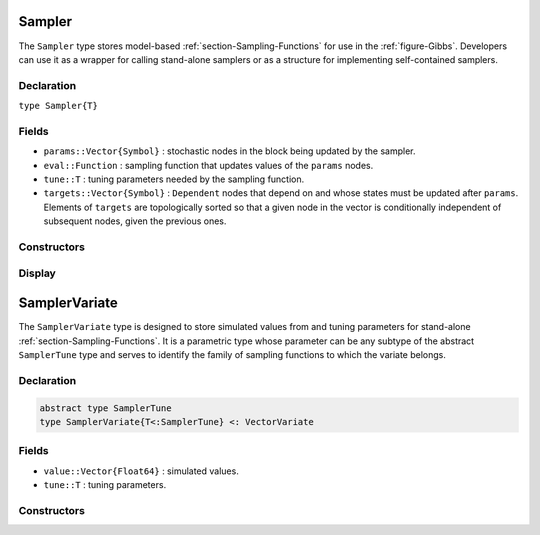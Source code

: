 .. index:: Sampler Types
.. index:: Sampler Types; Sampler

.. _section-Sampler:

Sampler
-------

The ``Sampler`` type stores model-based :ref:`section-Sampling-Functions` for use in the :ref:`figure-Gibbs`.  Developers can use it as a wrapper for calling stand-alone samplers or as a structure for implementing self-contained samplers.

Declaration
^^^^^^^^^^^

``type Sampler{T}``

Fields
^^^^^^

* ``params::Vector{Symbol}`` : stochastic nodes in the block being updated by the sampler.
* ``eval::Function`` : sampling function that updates values of the ``params`` nodes.
* ``tune::T`` : tuning parameters needed by the sampling function.
* ``targets::Vector{Symbol}`` : ``Dependent`` nodes that depend on and whose states must be updated after ``params``.  Elements of ``targets`` are topologically sorted so that a given node in the vector is conditionally independent of subsequent nodes, given the previous ones.

Constructors
^^^^^^^^^^^^

.. function:: Sampler(param::Symbol, f::Function, tune::Any=Dict())
              Sampler(params::Vector{Symbol}, f::Function, tune::Any=Dict())

    Construct a ``Sampler`` object that defines a sampling function for a block of stochastic nodes.

    **Arguments**

        * ``param/params`` : node(s) being block-updated by the sampler.
        * ``f`` : function for the ``eval`` field of the constructed sampler and whose arguments are the other model nodes upon which the sampler depends, typed argument ``model::Model`` that contains all model nodes, and/or typed argument ``block::Integer`` that is an index identifying the corresponding sampling function in a vector of all samplers for the associated model.  Through the arguments, all model nodes and fields can be accessed in the body of the function.  The function may return an updated sample for the nodes identified in its ``params`` field.  Such a return value can be a structure of the same type as the node if the block consists of only one node, or a dictionary of node structures with keys equal to the block node symbols if one or more.  Alternatively, a value of ``nothing`` may be returned.  Return values that are not ``nothing`` will be used to automatically update the node values and propagate them to dependent nodes.  No automatic updating will be done if ``nothing`` is returned.
        * ``tune`` : tuning parameters needed by the sampling function.

    **Value**

        Returns a ``Sampler{typeof(tune)}`` type object.

    **Example**

        See the :ref:`section-Line-Schemes` section of the tutorial.

Display
^^^^^^^

.. function:: show(s::Sampler)

    Write a text representation of the defined sampling function to the current output stream.

.. function:: showall(s::Sampler)

    Write a verbose text representation of the defined sampling function to the current output stream.


.. index:: Sampler Types; SamplerTune
.. index:: Sampler Types; SamplerVariate

.. _section-SamplerVariate:

SamplerVariate
--------------

The ``SamplerVariate`` type is designed to store simulated values from and tuning parameters for stand-alone :ref:`section-Sampling-Functions`.  It is a parametric type whose parameter can be any subtype of the abstract ``SamplerTune`` type and serves to identify the family of sampling functions to which the variate belongs.

Declaration
^^^^^^^^^^^

.. code-block:: julia

    abstract type SamplerTune
    type SamplerVariate{T<:SamplerTune} <: VectorVariate

Fields
^^^^^^

* ``value::Vector{Float64}`` : simulated values.
* ``tune::T`` : tuning parameters.

Constructors
^^^^^^^^^^^^

.. function:: SamplerVariate(x::AbstractVector{U<:Real}, tune::SamplerTune)
              SamplerVariate{T<:SamplerTune}(x::AbstractVector{U<:Real}, tune::T)
              SamplerVariate{T<:SamplerTune}(x::AbstractVector{U<:Real}, pargs...; kargs...)

    Construct a ``SamplerVariate`` object for storing simulated values and tuning parameters.

    **Arguments**

        * ``x`` : simulated values.
        * ``tune`` : tuning parameters.  If not specified, the tuning parameter constructor is called with the ``value`` field of the variate to instantiate the parameters.
        * ``T`` : explicit tuning parameter type for the variate.  If not specified, the type is inferred from the ``tune`` argument.
        * ``pargs...``, ``kargs...`` : variable positional and keyword arguments that are passed, along with the ``value`` field of the variate, to the tuning parameter constructor as ``T(value, pargs...; kargs...)``.  Accordingly, the arguments that this version of the ``SamplerVariate{T}`` constructor accepts are defined by the ``T`` constructors implemented for it.

    **Value**

    Returns a ``SamplerVariate{T}`` type object with fields set to the supplied ``x`` and tuning parameter values.
